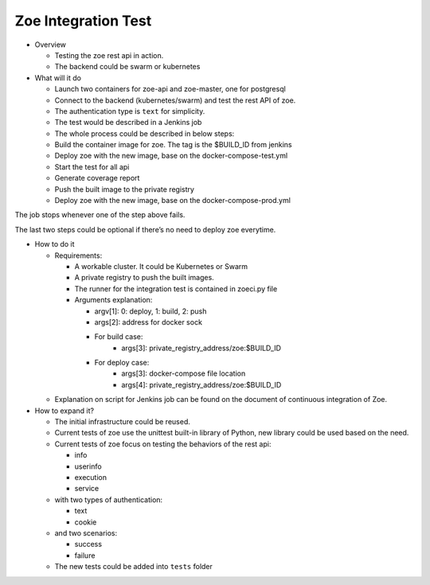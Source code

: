 .. _integration-test:

Zoe Integration Test
====================

* Overview

  - Testing the zoe rest api in action.
  - The backend could be swarm or kubernetes

* What will it do

  - Launch two containers for zoe-api and zoe-master, one for postgresql
  - Connect to the backend (kubernetes/swarm) and test the rest API of zoe.
  - The authentication type is ``text`` for simplicity.
  - The test would be described in a Jenkins job
  - The whole process could be described in below steps:
  - Build the container image for zoe. The tag is the $BUILD_ID from jenkins
  - Deploy zoe with the new image, base on the docker-compose-test.yml
  - Start the test for all api
  - Generate coverage report
  - Push the built image to the private registry
  - Deploy zoe with the new image, base on the docker-compose-prod.yml

The job stops whenever one of the step above fails.

The last two steps could be optional if there’s no need to deploy zoe everytime.

* How to do it

  - Requirements:

    - A workable cluster. It could be Kubernetes or Swarm
    - A private registry to push the built images.
    - The runner for the integration test is contained in zoeci.py file
    - Arguments explanation:

      - argv[1]: 0: deploy, 1: build, 2: push
      - args[2]: address for docker sock
      - For build case:
          - args[3]: private_registry_address/zoe:$BUILD_ID
      - For deploy case:
          - args[3]: docker-compose file location
          - args[4]: private_registry_address/zoe:$BUILD_ID

  - Explanation on script for Jenkins job can be found on the document of continuous integration of Zoe.

* How to expand it?

  - The initial infrastructure could be reused.
  - Current tests of zoe use the unittest built-in library of Python, new library could be used based on the need.
  - Current tests of zoe focus on testing the behaviors of the rest api:

    - info
    - userinfo
    - execution
    - service
  - with two types of authentication:

    - text
    - cookie
  - and two scenarios:

    - success
    - failure

  - The new tests could be added into ``tests`` folder
